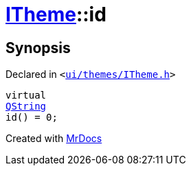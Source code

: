 [#ITheme-id]
= xref:ITheme.adoc[ITheme]::id
:relfileprefix: ../
:mrdocs:


== Synopsis

Declared in `&lt;https://github.com/PrismLauncher/PrismLauncher/blob/develop/ui/themes/ITheme.h#L54[ui&sol;themes&sol;ITheme&period;h]&gt;`

[source,cpp,subs="verbatim,replacements,macros,-callouts"]
----
virtual
xref:QString.adoc[QString]
id() = 0;
----



[.small]#Created with https://www.mrdocs.com[MrDocs]#

